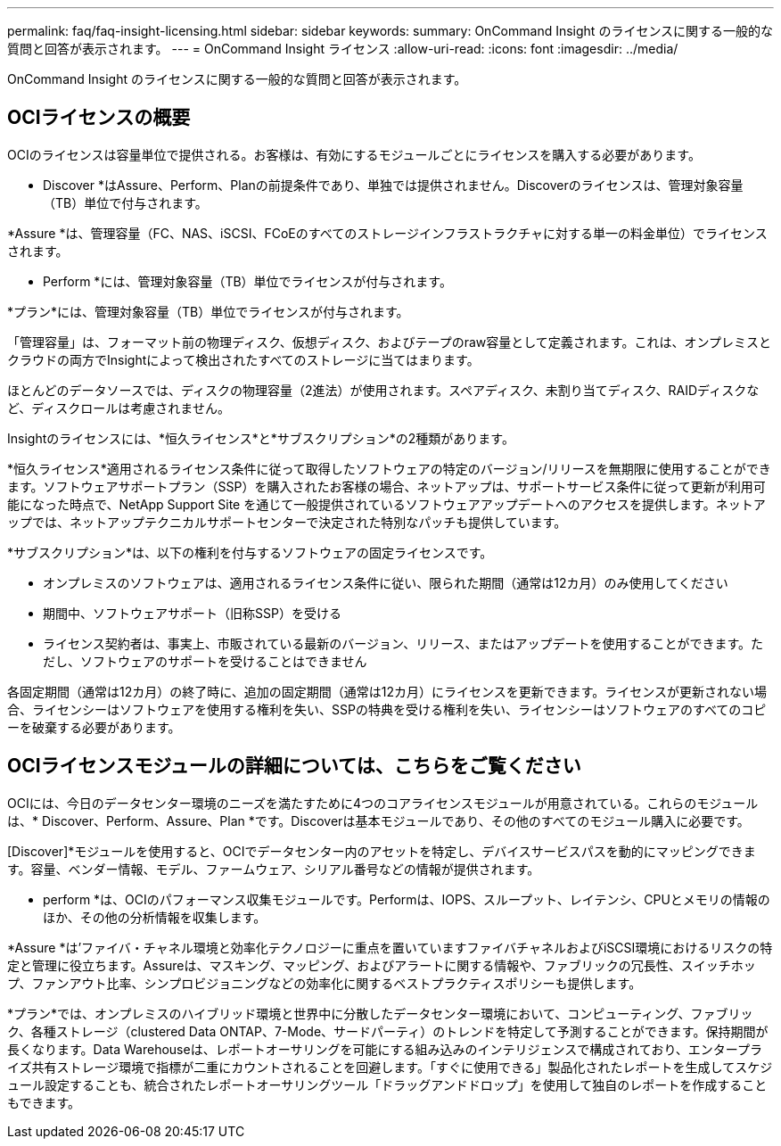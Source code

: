 ---
permalink: faq/faq-insight-licensing.html 
sidebar: sidebar 
keywords:  
summary: OnCommand Insight のライセンスに関する一般的な質問と回答が表示されます。 
---
= OnCommand Insight ライセンス
:allow-uri-read: 
:icons: font
:imagesdir: ../media/


[role="lead"]
OnCommand Insight のライセンスに関する一般的な質問と回答が表示されます。



== OCIライセンスの概要

OCIのライセンスは容量単位で提供される。お客様は、有効にするモジュールごとにライセンスを購入する必要があります。

* Discover *はAssure、Perform、Planの前提条件であり、単独では提供されません。Discoverのライセンスは、管理対象容量（TB）単位で付与されます。

*Assure *は、管理容量（FC、NAS、iSCSI、FCoEのすべてのストレージインフラストラクチャに対する単一の料金単位）でライセンスされます。

* Perform *には、管理対象容量（TB）単位でライセンスが付与されます。

*プラン*には、管理対象容量（TB）単位でライセンスが付与されます。

「管理容量」は、フォーマット前の物理ディスク、仮想ディスク、およびテープのraw容量として定義されます。これは、オンプレミスとクラウドの両方でInsightによって検出されたすべてのストレージに当てはまります。

ほとんどのデータソースでは、ディスクの物理容量（2進法）が使用されます。スペアディスク、未割り当てディスク、RAIDディスクなど、ディスクロールは考慮されません。

Insightのライセンスには、*恒久ライセンス*と*サブスクリプション*の2種類があります。

*恒久ライセンス*適用されるライセンス条件に従って取得したソフトウェアの特定のバージョン/リリースを無期限に使用することができます。ソフトウェアサポートプラン（SSP）を購入されたお客様の場合、ネットアップは、サポートサービス条件に従って更新が利用可能になった時点で、NetApp Support Site を通じて一般提供されているソフトウェアアップデートへのアクセスを提供します。ネットアップでは、ネットアップテクニカルサポートセンターで決定された特別なパッチも提供しています。

*サブスクリプション*は、以下の権利を付与するソフトウェアの固定ライセンスです。

* オンプレミスのソフトウェアは、適用されるライセンス条件に従い、限られた期間（通常は12カ月）のみ使用してください
* 期間中、ソフトウェアサポート（旧称SSP）を受ける
* ライセンス契約者は、事実上、市販されている最新のバージョン、リリース、またはアップデートを使用することができます。ただし、ソフトウェアのサポートを受けることはできません


各固定期間（通常は12カ月）の終了時に、追加の固定期間（通常は12カ月）にライセンスを更新できます。ライセンスが更新されない場合、ライセンシーはソフトウェアを使用する権利を失い、SSPの特典を受ける権利を失い、ライセンシーはソフトウェアのすべてのコピーを破棄する必要があります。



== OCIライセンスモジュールの詳細については、こちらをご覧ください

OCIには、今日のデータセンター環境のニーズを満たすために4つのコアライセンスモジュールが用意されている。これらのモジュールは、* Discover、Perform、Assure、Plan *です。Discoverは基本モジュールであり、その他のすべてのモジュール購入に必要です。

[Discover]*モジュールを使用すると、OCIでデータセンター内のアセットを特定し、デバイスサービスパスを動的にマッピングできます。容量、ベンダー情報、モデル、ファームウェア、シリアル番号などの情報が提供されます。

* perform *は、OCIのパフォーマンス収集モジュールです。Performは、IOPS、スループット、レイテンシ、CPUとメモリの情報のほか、その他の分析情報を収集します。

*Assure *は'ファイバ・チャネル環境と効率化テクノロジーに重点を置いていますファイバチャネルおよびiSCSI環境におけるリスクの特定と管理に役立ちます。Assureは、マスキング、マッピング、およびアラートに関する情報や、ファブリックの冗長性、スイッチホップ、ファンアウト比率、シンプロビジョニングなどの効率化に関するベストプラクティスポリシーも提供します。

*プラン*では、オンプレミスのハイブリッド環境と世界中に分散したデータセンター環境において、コンピューティング、ファブリック、各種ストレージ（clustered Data ONTAP、7-Mode、サードパーティ）のトレンドを特定して予測することができます。保持期間が長くなります。Data Warehouseは、レポートオーサリングを可能にする組み込みのインテリジェンスで構成されており、エンタープライズ共有ストレージ環境で指標が二重にカウントされることを回避します。「すぐに使用できる」製品化されたレポートを生成してスケジュール設定することも、統合されたレポートオーサリングツール「ドラッグアンドドロップ」を使用して独自のレポートを作成することもできます。
